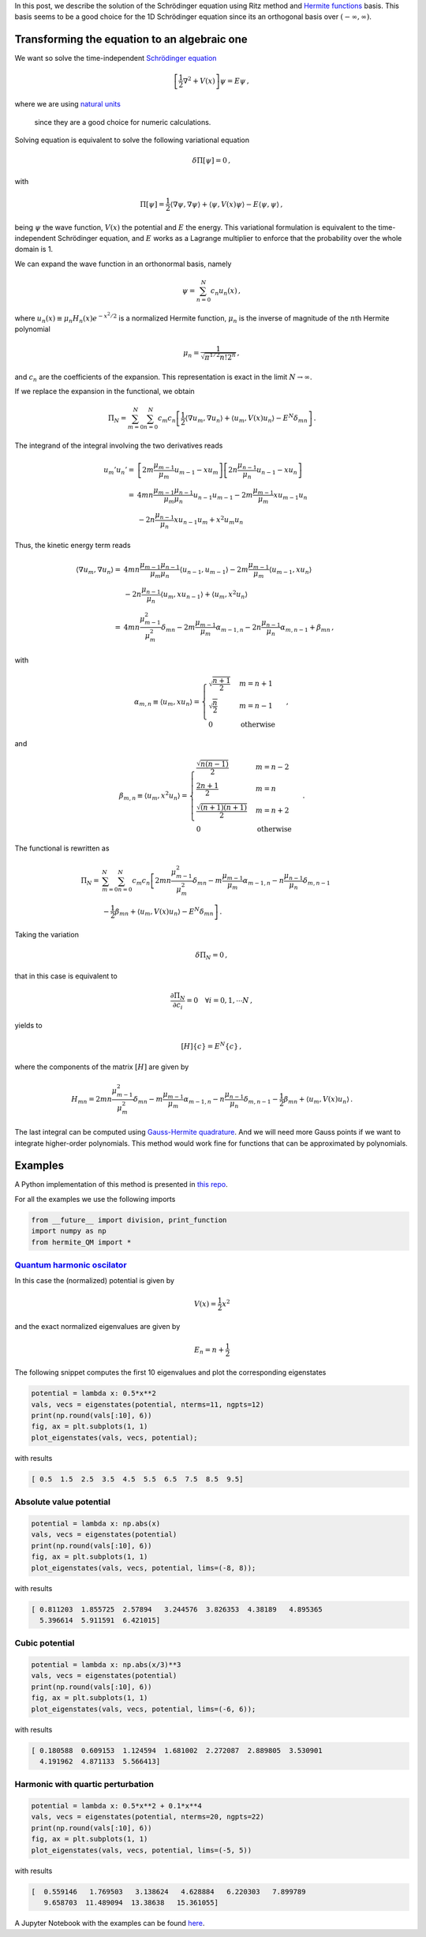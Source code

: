 .. title: Solution of the Schrödinger equation using Ritz method
.. slug: hermite_ritz_qm
.. date: 2017-07-11 19:04:57 UTC-05:00
.. tags: variational methods, finite elements, Hermite polynomials, mathjax
.. category: Scientific Computing
.. link:
.. description:
.. type: text

In this post, we describe the solution of the Schrödinger equation
using Ritz method and `Hermite functions <https://en.wikipedia.org/wiki/Hermite_polynomials#Hermite_functions>`_
basis. This basis seems to be
a good choice for the 1D Schrödinger equation since its an orthogonal
basis over :math:`(-\infty, \infty)`.

Transforming the equation to an algebraic one
=============================================

We want so solve the time-independent
`Schrödinger equation <https://en.wikipedia.org/wiki/Schr%C3%B6dinger_equation>`_

.. math ::

   \left[\frac{1}{2}\nabla^2 + V(x)\right] \psi = E\psi\, ,

where we are using
`natural units <https://en.wikipedia.org/wiki/Natural_units>`_
 since they are a good choice for numeric calculations.

Solving equation is equivalent to solve the following
variational equation

.. math:: \delta \Pi[\psi] = 0\, ,

with

.. math::

   \Pi[\psi] = \frac{1}{2} \langle \nabla \psi, \nabla\psi\rangle +
                 \langle \psi, V(x) \psi\rangle -
                  E\langle \psi, \psi\rangle \, ,

being :math:`\psi` the wave function, :math:`V(x)` the potential and
:math:`E` the energy. This variational formulation is equivalent to the
time-independent Schrödinger equation, and :math:`E` works as a Lagrange
multiplier to enforce that the probability over the whole domain is 1.


We can expand the wave function in an orthonormal basis, namely

.. math:: \psi = \sum_{n=0}^N c_n u_n(x)\, ,

where :math:`u_n(x) \equiv \mu_n H_n(x) e^{-x^2/2}` is a normalized
Hermite function, :math:`\mu_n` is the inverse of magnitude of the
:math:`n`\ th Hermite polynomial

.. math:: \mu_n = \frac{1}{\sqrt{\pi^{1/2} n! 2^n}}\, ,

and :math:`c_n` are the coefficients of the expansion. This
representation is exact in the limit :math:`N \rightarrow \infty`.

If we replace the expansion in the functional, we obtain

.. math::

   \Pi_N = \sum_{m=0}^N\sum_{n=0}^N c_m c_n\left[
             \frac{1}{2} \langle \nabla u_m, \nabla u_n\rangle +
             \langle u_m, V(x) u_n\rangle -
             E^N \delta_{mn}\right]\, .

The integrand of the integral involving the two derivatives reads

.. math::

   u_m' u_n' =& \left[2m \frac{\mu_{m-1}}{\mu_m}u_{m-1} - x u_m\right]
               \left[2n \frac{\mu_{n-1}}{\mu_n}u_{n-1} - x u_n\right]\\
             =& 4mn\frac{\mu_{m-1} \mu_{n-1}}{\mu_m \mu_n} u_{n-1} u_{m-1}
              - 2m\frac{\mu_{m-1}}{\mu_{m}}x u_{m-1} u_n\\
              &- 2n\frac{\mu_{n-1}}{\mu_{n}}x u_{n-1} u_m + x^2 u_m u_n


Thus, the kinetic energy term reads

.. math::

   \langle \nabla u_m, \nabla u_n \rangle =&
       4mn\frac{\mu_{m-1} \mu_{n-1}}{\mu_m \mu_n} \langle u_{n-1}, u_{m-1}\rangle
       - 2m\frac{\mu_{m-1}}{\mu_{m}} \langle u_{m-1}, x u_n\rangle\\
       &- 2n\frac{\mu_{n-1}}{\mu_{n}} \langle u_{m}, x u_{n - 1}\rangle
        + \langle u_m, x^2 u_n\rangle\\
       =& 4mn \frac{\mu_{m-1}^2}{\mu_m^2}\delta_{mn} -
         2m \frac{\mu_{m-1}}{\mu_m} \alpha_{m-1, n} -
         2n \frac{\mu_{n-1}}{\mu_n} \alpha_{m, n-1} + \beta_{mn} \, ,


with

.. math::

   \alpha_{m,n} \equiv \langle u_{m}, x u_n\rangle = \begin{cases}
   \sqrt{\frac{n + 1}{2}} & m=n +1\\
   \sqrt{\frac{n}{2}} & m=n - 1\\
   0 & \text{otherwise}\end{cases}\, ,

and

.. math::

   \beta_{m,n} \equiv \langle u_{m}, x^2 u_n\rangle = \begin{cases}
   \frac{\sqrt{n(n-1)}}{2} & m = n - 2\\
   \frac{2n + 1}{2} & m = n \\
   \frac{\sqrt{(n+1)(n+1)}}{2} & m = n + 2 \\
   0 & \text{otherwise}\end{cases}\, .

The functional is rewritten as

.. math::

   \Pi_N =& \sum_{m=0}^N \sum_{n=0}^N c_m c_n
     \left[2mn \frac{\mu^2_{m-1}}{\mu^2_m}\delta_{mn}
     - m\frac{\mu_{m-1}}{\mu_m}\alpha_{m - 1, n}
     - n\frac{\mu_{n-1}}{\mu_n}\delta_{m, n-1} \right.\nonumber \\
     &\left. - \frac{1}{2}\beta_{mn} + \langle u_m, V(x) u_n\rangle
     - E^N \delta_{mn}\right] \, .

Taking the variation

.. math:: \delta \Pi_N = 0\, ,

that in this case is equivalent to

.. math::

    \frac{\partial \Pi_N}{\partial c_i} = 0\quad \forall i=0, 1, \cdots N\, ,

yields to

.. math:: [H]\lbrace c\rbrace = E^N\lbrace c\rbrace \, ,

where the components of the matrix :math:`[H]` are given by

.. math::

   H_{mn} = 2mn \frac{\mu^2_{m-1}}{\mu^2_m}\delta_{mn}
     - m\frac{\mu_{m-1}}{\mu_m}\alpha_{m - 1, n}
     - n\frac{\mu_{n-1}}{\mu_n}\delta_{m, n-1}
     - \frac{1}{2}\beta_{mn} + \langle u_m, V(x) u_n\rangle\, .

The last integral can be computed using
`Gauss-Hermite quadrature <https://en.wikipedia.org/wiki/Gauss%E2%80%93Hermite_quadrature>`_.
And we will need more Gauss points if we want to integrate higher-order
polynomials. This method would work fine for functions that can be
approximated by polynomials.

Examples
========
A Python implementation of this method is presented in
`this repo <https://github.com/nicoguaro/FEM_resources/blob/master/quantum_mechanics/hermite_QM.py>`_.

For all the examples we use the following imports

.. code:: ipython

    from __future__ import division, print_function
    import numpy as np
    from hermite_QM import *

`Quantum harmonic oscilator <https://en.wikipedia.org/wiki/Quantum_harmonic_oscillator>`_
-----------------------------------------------------------------------------------------
In this case the (normalized) potential is given by

.. math:: V(x) = \frac{1}{2} x^2

and the exact normalized eigenvalues are given by

.. math:: E_n = n + \frac{1}{2}

The following snippet computes the first 10 eigenvalues and plot
the corresponding eigenstates

.. code:: ipython

    potential = lambda x: 0.5*x**2
    vals, vecs = eigenstates(potential, nterms=11, ngpts=12)
    print(np.round(vals[:10], 6))
    fig, ax = plt.subplots(1, 1)
    plot_eigenstates(vals, vecs, potential);

with results

.. code::

    [ 0.5  1.5  2.5  3.5  4.5  5.5  6.5  7.5  8.5  9.5]

.. image:: /images/hermite_ritz_harmonic.svg

Absolute value potential
------------------------

.. code:: ipython

    potential = lambda x: np.abs(x)
    vals, vecs = eigenstates(potential)
    print(np.round(vals[:10], 6))
    fig, ax = plt.subplots(1, 1)
    plot_eigenstates(vals, vecs, potential, lims=(-8, 8));

with results

.. code::

    [ 0.811203  1.855725  2.57894   3.244576  3.826353  4.38189   4.895365
      5.396614  5.911591  6.421015]

.. image:: /images/hermite_ritz_abs.svg

Cubic potential
---------------

.. code:: ipython

    potential = lambda x: np.abs(x/3)**3
    vals, vecs = eigenstates(potential)
    print(np.round(vals[:10], 6))
    fig, ax = plt.subplots(1, 1)
    plot_eigenstates(vals, vecs, potential, lims=(-6, 6));

with results

.. code::

    [ 0.180588  0.609153  1.124594  1.681002  2.272087  2.889805  3.530901
      4.191962  4.871133  5.566413]

.. image:: /images/hermite_ritz_cubic.svg


Harmonic with quartic perturbation
----------------------------------

.. code:: ipython

    potential = lambda x: 0.5*x**2 + 0.1*x**4
    vals, vecs = eigenstates(potential, nterms=20, ngpts=22)
    print(np.round(vals[:10], 6))
    fig, ax = plt.subplots(1, 1)
    plot_eigenstates(vals, vecs, potential, lims=(-5, 5))

with results

.. code::

    [  0.559146   1.769503   3.138624   4.628884   6.220303   7.899789
       9.658703  11.489094  13.38638   15.361055]

.. image:: /images/hermite_ritz_pert_harm.svg

A Jupyter Notebook with the examples can be found
`here <https://github.com/nicoguaro/FEM_resources/blob/master/quantum_mechanics/Ritz_Hermite_QM.ipynb>`_.


